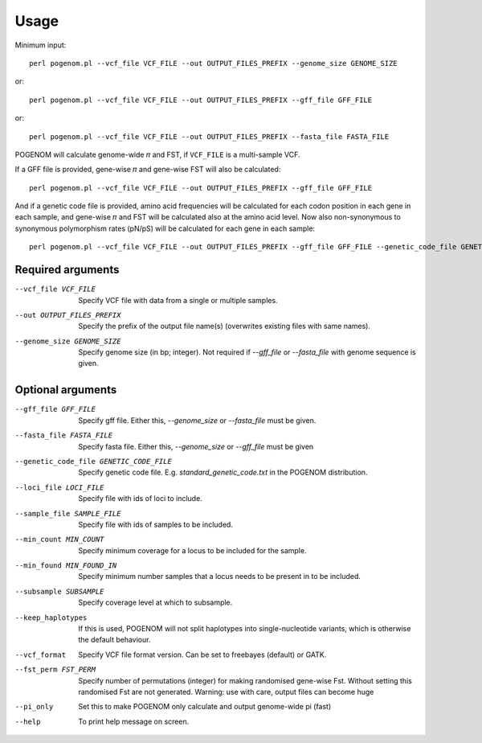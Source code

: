 Usage
=====
 
Minimum input::

    perl pogenom.pl --vcf_file VCF_FILE --out OUTPUT_FILES_PREFIX --genome_size GENOME_SIZE

or::

    perl pogenom.pl --vcf_file VCF_FILE --out OUTPUT_FILES_PREFIX --gff_file GFF_FILE

or::

    perl pogenom.pl --vcf_file VCF_FILE --out OUTPUT_FILES_PREFIX --fasta_file FASTA_FILE

POGENOM will calculate genome-wide 𝜋 and FST, if ``VCF_FILE`` is a multi-sample VCF.


If a GFF file is provided, gene-wise 𝜋 and gene-wise FST will also be calculated::

    perl pogenom.pl --vcf_file VCF_FILE --out OUTPUT_FILES_PREFIX --gff_file GFF_FILE
    
And if a genetic code file is provided, amino acid frequencies will be calculated for each codon position in each gene in each sample, and gene-wise 𝜋 and FST will be calculated also at the amino acid level. Now also non-synonymous to synonymous polymorphism rates (pN/pS) will be calculated for each gene in each sample::

    perl pogenom.pl --vcf_file VCF_FILE --out OUTPUT_FILES_PREFIX --gff_file GFF_FILE --genetic_code_file GENETIC_CODE_FILE
    

Required arguments
^^^^^^^^^^^^^^^^^^


--vcf_file VCF_FILE                   
 Specify VCF file with data from a single or multiple samples.

--out OUTPUT_FILES_PREFIX             
 Specify the prefix of the output file name(s) (overwrites existing files with same names).

--genome_size GENOME_SIZE             
 Specify genome size (in bp; integer). Not required if `--gff_file` or `--fasta_file` with genome sequence is given.


Optional arguments
^^^^^^^^^^^^^^^^^^


--gff_file GFF_FILE                   
 Specify gff file. Either this, `--genome_size` or `--fasta_file` must be given.

--fasta_file FASTA_FILE
 Specify fasta file. Either this, `--genome_size` or `--gff_file` must be given

--genetic_code_file GENETIC_CODE_FILE
 Specify genetic code file. E.g. `standard_genetic_code.txt` in the POGENOM distribution.

--loci_file LOCI_FILE
 Specify file with ids of loci to include.

--sample_file SAMPLE_FILE
 Specify file with ids of samples to be included.

--min_count MIN_COUNT
 Specify minimum coverage for a locus to be included for the sample.

--min_found MIN_FOUND_IN
 Specify minimum number samples that a locus needs to be present in to be included.

--subsample SUBSAMPLE
 Specify coverage level at which to subsample.

--keep_haplotypes
 If this is used, POGENOM will not split haplotypes into single-nucleotide variants, which is otherwise the default behaviour.

--vcf_format
 Specify VCF file format version. Can be set to freebayes (default) or GATK.
 
--fst_perm FST_PERM         
 Specify number of permutations (integer) for making randomised gene-wise Fst. Without setting this randomised Fst are not generated. Warning: use with care, output files can become huge

--pi_only                   
 Set this to make POGENOM only calculate and output genome-wide pi (fast)

--help
 To print help message on screen.

